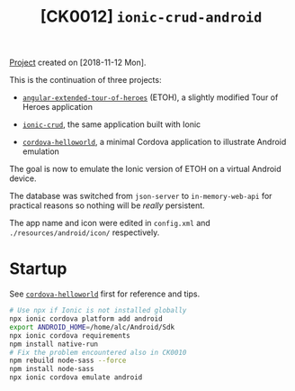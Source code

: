 #+TITLE: [CK0012] =ionic-crud-android=

[[file:../../code/ck0012_ionic-crud-android/][Project]] created on [2018-11-12 Mon].

#+HTML: <p align="center"><img src="../.files/ck0012.png" /></p>

This is the continuation of three projects:

- [[file:ck0008_angular-extended-tour-of-heroes.org][=angular-extended-tour-of-heroes=]] (ETOH), a slightly modified Tour
  of Heroes application

- [[file:ck0010_ionic-crud.org][=ionic-crud=]], the same application built with Ionic

- [[file:ck0011_cordova-helloworld.org][=cordova-helloworld=]], a minimal Cordova application to illustrate
  Android emulation

The goal is now to emulate the Ionic version of ETOH on a virtual
Android device.

The database was switched from =json-server= to =in-memory-web-api=
for practical reasons so nothing will be /really/ persistent.

The app name and icon were edited in =config.xml= and
=./resources/android/icon/= respectively.

* Startup

See [[file:ck0011_cordova-helloworld.org][=cordova-helloworld=]] first for reference and tips.

#+BEGIN_SRC sh
  # Use npx if Ionic is not installed globally
  npx ionic cordova platform add android
  export ANDROID_HOME=/home/alc/Android/Sdk
  npx ionic cordova requirements
  npm install native-run
  # Fix the problem encountered also in CK0010
  npm rebuild node-sass --force
  npm install node-sass
  npx ionic cordova emulate android
#+END_SRC
